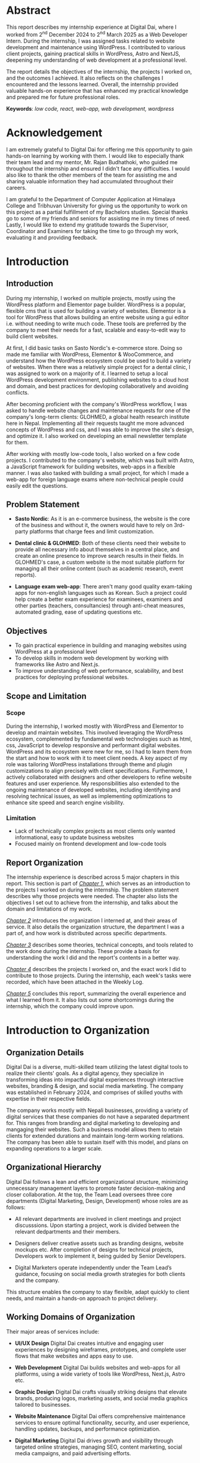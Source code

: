 :readme:
# required programs to export this to pdf:
# - emacs
#   + emacs plugins:
#   + 
# - latex (use miktex for minimal installation sizes)
#   + multiple latex packages (miktex should automatically ask to install missing ones)
# - inkscape (for handling svg images)
:end:
:LATEX_SETTINGS:
#+EXPORT_FILE_NAME: intern-report
#+BIBLIOGRAPHY: bibliography.bib
#+LATEX_HEADER: \pagenumbering{roman}
#+LATEX_HEADER: \graphicspath{{/home/sujal/programming/college-files/assets/images/}}
# +LATEX_HEADER: \graphicspath{{C:\\Users\\sujal\\programming\\college-files\\assets\\images\\}}

#+BIBLIOGRAPHY: bibliography.bib
#+OPTIONS: toc:nil tasks:nil
#+LATEX_HEADER: \author{Sujal Gurung 6-2-378-82-2020}
#+LATEX_HEADER: \date{\today}

#+LATEX_HEADER: \usepackage[margin=1in, left=1.25in]{geometry}
#+LATEX_HEADER: \usepackage{placeins}
#+LATEX_HEADER: \usepackage{setspace}
#+LATEX_HEADER: \usepackage{svg}

#+LaTeX_HEADER: \usepackage{appendix}

# acronyms
#+LATEX_HEADER: \usepackage[acronym]{glossaries}
#+LATEX_HEADER: \makeglossaries
#+LATEX_HEADER: \setglossarystyle{super}

#+LaTeX_HEADER: \usepackage{pdfpages}
#+LaTeX_HEADER: \usepackage{chngcntr}
#+LATEX_HEADER: \counterwithin{figure}{section}
#+LATEX_HEADER: \counterwithin{table}{section}

# for wrapping tables in weekly log
#+LATEX_HEADER: \usepackage{tabularx}
#+LATEX_HEADER: \usepackage{array}

#+LaTeX_CLASS: article
# +LaTeX_CLASS_OPTIONS: [12pt]
#+LATEX_HEADER: \AddToHook{cmd/section/before}{\clearpage}
#+LATEX_CLASS_OPTIONS: [a4paper]
#+LaTeX_HEADER: \usepackage{times}
# # these 3 are incorrect? use \onehalfspacing instead
#+LaTeX_HEADER: \setstretch{1.5}
#+LaTeX_HEADER: \usepackage[12pt]{moresize}
#+LaTeX_HEADER: \AtBeginDocument{\fontsize{12}{15}\selectfont}
#+LATEX_HEADER: \onehalfspacing
#+LaTeX_HEADER: \usepackage{titlesec}
#+LaTeX_HEADER: \titleformat{\chapter}{\bfseries\fontsize{16}{18}\selectfont}{\thechapter}{1em}{}
#+LaTeX_HEADER: \titleformat{\section}{\bfseries\fontsize{14}{16}\selectfont}{\thesection}{1em}{}
#+LaTeX_HEADER: \titleformat{\subsection}{\bfseries\fontsize{12}{14}\selectfont}{\thesubsection}{1em}{}

#+LaTeX_HEADER: \usepackage{caption}
#+LaTeX_HEADER: \DeclareCaptionFormat{myformat}{\fontsize{12}{12}\selectfont#1#2#3}
#+LaTeX_HEADER: \captionsetup{format=myformat,justification=centering}
#+LaTeX_HEADER: \captionsetup[figure]{position=bottom}
#+LaTeX_HEADER: \captionsetup[table]{position=top}
:END:
:export-titlepage:
# !!!!!!!!!!!!            don't edit
\begin{large}

\makeatletter
\begin{titlepage}
\centering
\includegraphics[scale=0.5]{tu-logo-transparent}

\vfill

\textbf{\Large{Tribhuvan University \\Faculty of Humanities and Social Sciences\\}}
\vfill

\textbf{\Large{An Internship report on: \\Web Developer Intern\\at Digital Dai}}
\vfill

\textbf{Submitted to: \\Department of Computer Application, \\ Himalaya College of Engineering, \\Chyasal,Lalitpur}
\vfill

\textbf{\emph{In partial fulfillment of the requirements for the Bachelor's in Computer Application}}

\textbf{Submitted by:}\\\@author\\\@date\\
\vfill

Under the Supervision of
\textbf{\\Er. Himal Chand Thapa}

\makeatother
\end{titlepage}
\end{large}
\clearpage
:end:
:acronyms:
#+BEGIN_EXPORT latex
%% \newacronym{label}{abbreviation}{full form} 
\newacronym{api}{API}{Application Programming Interface}
\newacronym{html}{HTML}{Hyper Text Markup Language}
\newacronym{cms}{CMS}{Content Management System}
\newacronym{css}{CSS}{Cascading Style Sheets}
\newacronym{eps}{EPS}{Employment Permit System}
\newacronym{gui}{GUI}{Graphical User Interface}
\newacronym{http}{HTTP}{Hyper Text Transfer Protocol}
\newacronym{json}{JSON}{JavaScript Object Notation}
\newacronym{mcq}{MCQ}{Multiple Choice Question}
\newacronym{mvp}{MVP}{Minimum Viable Product}
\newacronym{php}{PHP}{Hypertext Preprocessor}
\newacronym{rest}{REST}{Representational State Transfer}
\newacronym{seo}{SEO}{Search Engine Optimization}
\newacronym{sql}{SQL}{Structured Query Language}


%% list of acronyms is created right before introduction
%%%% usage options:
% \acrlong{label}    
% \acrshort{label}
% \acrfull{label}   => prints both short & long form
#+END_EXPORT
:end:

#+attr_latex: :width \textwidth
[[file:gitignored-files/intern-cert.jpg]]
# place this between img & section to prevent img moving below section
#+LATEX:\FloatBarrier

# supervisor's recommendation & letter of approval
#+LATEX: \includepdf[pages=-,pagecommand={}]{supervisor-letter.pdf}
* Abstract
:PROPERTIES:
:UNNUMBERED: t
:END:
This report describes my internship experience at Digital Dai, where I worked from 2^{nd} December 2024 to 2^{nd} March 2025 as a Web Developer Intern. During the internship, I was assigned tasks related to website development and maintenance using WordPress. I contributed to various client projects, gaining practical skills in WordPress, Astro and NextJS, deepening my understanding of web development at a professional level.

The report details the objectives of the internship, the projects I worked on, and the outcomes I achieved. It also reflects on the challenges I encountered and the lessons learned. Overall, the internship provided valuable hands-on experience that has enhanced my practical knowledge and prepared me for future professional roles.

*Keywords*: /low code, react, web-app, web development, wordpress/

* Acknowledgement
:PROPERTIES:
:UNNUMBERED: t
:END:

I am extremely grateful to Digital Dai for offering me this opportunity to gain hands-on learning by working with them.
I would like to especially thank their team lead and my mentor, Mr. Rajan Budhathoki, who guided me throughout the internship and ensured I didn't face any difficulties. I would also like to thank the other members of the team for assisting me and sharing valuable information they had accumulated throughout their careers. 

I am grateful to the Department of Computer Application at Himalaya College and Tribhuvan University for giving us the
opportunity to work on this project as a partial fulfillment of my Bachelors studies. Special thanks go to some of my friends
and seniors for assisting me in my times of need. Lastly, I would like to extend my gratitude towards the Supervisor,
Coordinator and Examiners for taking the time to go through my work, evaluating it and providing feedback.

#+begin_export latex
% \singlespacing  % use single space for lists here

\clearpage \tableofcontents \clearpage
\listoffigures
\listoftables
% \printglossaries   %% prints glossaries of all types
\printglossary[type=\acronymtype,title={List of Abbreviations},nopostdot,nonumberlist]

% \onehalfspacing  % back to 1.5 for remaining document
#+END_EXPORT

* Introduction
#+LATEX:\pagenumbering{arabic}
** Introduction
During my internship, I worked on multiple projects, mostly using the WordPress platform and Elementor page builder.
WordPress is a popular, flexible \acrfull{cms} that is used for building a variety of websites. Elementor is a tool for
WordPress that allows building an entire website using a \acrfull{gui} editor i.e. without needing to write much code.
These tools are preferred by the company to meet their needs for a fast, scalable and easy-to-edit way to build client
websites.

At first, I did basic tasks on Sasto Nordic's e-commerce store. Doing so made me familiar with WordPress, Elementor &
WooCommerce, and understand how the WordPress ecosystem could be used to build a variety of websites. When there was a
relatively simple project for a dental clinic, I was assigned to work on a majority of it. I learned to setup a local
WordPress development environment, publishing websites to a cloud host and domain, and best practices for devloping
collaboratively and avoiding conflicts.

After becoming proficient with the company's WordPress workflow, I was asked to handle website changes and maintenance
requests for one of the company's long-term clients: GLOHMED, a global health research institute here in Nepal.
Implementing all their requests taught me more advanced concepts of WordPress and \acrfull{css}, and I was able to improve
the site's design, and optimize it. I also worked on developing an email newsletter template for them.

After working with mostly low-code tools, I also worked on a few code projects. I contributed to the company's website,
which was built with Astro, a JavaScript framework for building websites, web-apps in a flexible manner. I was also tasked 
with building a small project, for which I made a web-app for foreign language exams  where non-technical people could
easily edit the questions. 

** Problem Statement
+ *Sasto Nordic*: As it is an e-commerce business, the website is the core of the business and without it, the owners would
  have to rely on 3rd-party platforms that charge fees and limit customization.

+ *Dental clinic & GLOHMED*: Both of these clients need their website to provide all necessary info about themselves in a central place, and create an online presence to improve search results in their fields. In GLOHMED's case, a custom website
  is the most suitable platform for managing all their online content (such as academic research, event reports).

+ *Language exam web-app*: There aren't many good quality exam-taking apps for non-english languages such as Korean. Such a project could help create a better exam experience for examinees, examiners and other parties (teachers, consultancies) through anti-cheat measures, automated grading, ease of updating questions etc.

** Objectives
- To gain practical experience in building and managing websites using WordPress at a professional level
- To develop skills in modern web development by working with frameworks like Astro and Next.js.
- To improve understanding of web performance, scalability, and best practices for deploying professional websites.

** Scope and Limitation
:LOGBOOK:
CLOCK: [2025-05-14 Wed 20:43]--[2025-05-14 Wed 20:43] =>  0:00
:END:
*** Scope
During the internship, I worked mostly with WordPress and Elementor to develop and maintain websites.
This involved leveraging the WordPress ecosystem, complemented by fundamental web technologies such as \acrfull{html},
\acrfull{css}, JavaScript to develop responsive and performant digital websites.
WordPress and its ecosystem were new for me, so I had to learn them from the start and how to work with it to meet client
needs. A key aspect of my role was tailoring WordPress installations through theme and plugin customizations to align
precisely with client specifications. Furthermore, I actively collaborated with designers and other developers
to refine website features and user experience. My responsibilities also extended to the ongoing maintenance of developed
websites, including identifying and resolving technical issues, as well as implementing optimizations to enhance site
speed and search engine visibility.

*** Limitation
- Lack of technically complex projects as most clients only wanted informational, easy to update business websites
- Focused mainly on frontend development and low-code tools

** Report Organization
# summary of each following chapter and its contents
The internship experience is described across 5 major chapters in this report.
This section is part of [[*Introduction][_Chapter 1_]], which serves as an introduction to the projects I worked on during the internship.
The problem statement describes why those projects were needed. The chapter also lists the objectives I set out to achieve
from the internship, and talks about the domain and limitations of my work.

[[*Introduction to Organization][_Chapter 2_]] introduces the organization I interned at, and their areas of service. It also details the organization structure, the department I was a part of, and how work is distributed across specific departments.

[[*Background Study and Literature Review][_Chapter 3_]] describes some theories, technical concepts, and tools related to the work done during the internship. These
provide a basis for understanding the work I did and the report's contents in a better way. 

[[*Internship Activities][_Chapter 4_]] describes the projects I worked on, and the exact work I did to contribute to those projects. During the
internship, each week's tasks were recorded, which have been attached in the Weekly Log. 

[[*Conclusion and Learning Outcomes][_Chapter 5_]] concludes this report, summarizing the overall experience and what I learned from it. It also lists out some
shortcomings during the internship, which the company could improve upon.

* Introduction to Organization
** Organization Details
Digital Dai is a diverse, multi-skilled team utilizing the latest digital tools to realize their clients' goals.
As a digital agency, they specialize in transforming ideas into impactful digital experiences through interactive websites,
branding & design, and social media marketing. The company was established in February 2024, and comprises of skilled youths with expertise in their respective fields.

The company works mostly with Nepali businesses, providing a variety of digital services that these companies do not have a
separated department for. This ranges from branding and digital marketing to developing and mangaging their websites. Such  
a business model allows them to retain clients for extended durations and maintain long-term working relations. The company
has been able to sustain itself with this model, and plans on expanding operations to a larger scale.

#+CAPTION: Company Logo
#+attr_latex: :height 120px
#+attr_org: :height 120px
[[file:img/logo.png]]

** Organizational Hierarchy
#+LATEX:\FloatBarrier
#+CAPTION: Company Structure
#+attr_latex: :width 0.7\textwidth
#+attr_org: :height 200px
[[file:img/org-structure.png]]

Digital Dai follows a lean and efficient organizational structure, minimizing unnecessary management layers to promote
faster decision-making and closer collaboration. At the top, the Team Lead oversees three core departments (Digital
Marketing, Design, Development) whose roles are as follows:

- All relevant departments are involved in client meetings and project discusssions. Upon starting a project, work is
  divided between the relevant dedpartments and their members. 

- Designers deliver creative assets such as branding designs, website mockups etc. After completion of designs for technical
  projects, Developers work to implement it, being guided by Senior Developers. 

- Digital Marketers operate independently under the Team Lead’s guidance, focusing on social media growth strategies for
  both clients and the company.

This structure enables the company to stay flexible, adapt quickly to client needs, and maintain a hands-on approach to
project delivery. 

** Working Domains of Organization
Their major areas of services include:

- *UI/UX Design*
  Digital Dai creates intuitive and engaging user experiences by designing wireframes, prototypes, and complete user flows that make websites and apps easy to use.

- *Web Development*
  Digital Dai builds websites and web-apps for all platforms, using a wide variety of tools like WordPress, Next.js, Astro etc.

- *Graphic Design*
  Digital Dai crafts visually striking designs that elevate brands, producing logos, marketing assets, and social media graphics tailored to businesses.

- *Website Maintenance*
  Digital Dai offers comprehensive maintenance services to ensure optimal functionality, security, and user experience, handling updates, backups, and performance optimization.

- *Digital Marketing*
  Digital Dai drives growth and visibility through targeted online strategies, managing SEO, content marketing, social media campaigns, and paid advertising efforts.

** Description of Intern Department / Unit
During my internship, I was placed in the Development department and worked under the guidance of the existing developers.
This department handles the technical side of the business, from client projects to IT infrastructure for the company.
As such, I learned not only about working on client projects, but also various technical aspects of a business such as
collaborating with a team, project management, secure hosting & deployment etc.

* Background Study and Literature Review
** Background Study
During my internship period, I observed that the company preferred to use low-code development tools, especially WordPress
and Elementor, for the majority of their client projects, which were informational websites for businesses. An introduction
to these tools and their benefits is given below.

*** Low-Code Development Tools
These platforms allow individuals with varying degrees of technical skill to develop applications and websites with reduced reliance on traditional coding practices, using visual interfaces and pre-configured components. Advantages of low-code development include:
- accelerated development cycles,
- enhanced accessibility for non-technical people,
- cost efficiency

Some popular low-code development tools include:

- *Webflow*: A powerful platform that allows for the visual design and building of responsive websites without writing code. It offers extensive control over UI, animations, and interactions, and includes a built-in CMS.

- *Shopify*: Specifically designed for building e-commerce websites, offering a user-friendly interface for creating online stores, managing products, and processing payments.

- *Wix*: A popular website builder with a drag-and-drop interface and a wide range of templates suitable for various types of websites, including business sites, portfolios, and online stores.

  
*** WordPress
Originating as a blogging platform in 2003, WordPress has evolved into a versatile \acrfull{cms} capable of supporting a diverse range of web applications, including personal blogs, business websites, e-commerce platforms, and complex enterprise solutions.
A \acrshort{cms} is a software application that enables users to create, manage, and modify digital content—most commonly posts, media on websites—without needing to write code from scratch.
Wordpress' utility is significantly enhanced by its comprehensive ecosystem, which includes a wide selection of pre-designed and adaptable themes, a collection of plugins extending core functionalities, and a collaborative global community contributing to its open-source development and support.
The company preferred WordPress for developing most of their websites, as it allowed a familiar and easy way of managing
website content in a scalable way, as well as flexibility to develop a large variety of websites.

*** Elementor
Elementor is a widely adopted, drag-and-drop page builder plugin for WordPress. It allows low-code development on top of the WordPress ecosystem, enabling users to create visually engaging and highly functional websites without coding proficiency. Elementor includes an intuitive visual interface, an extensive library of widgets and templates, high customizability, and easy responsive design capabilities. It also offers many useful features in its free tier, providing a cost-effective way to build large websites quickly and intuitively. As such, the company choose Elementor for developing most of their
projects due to its low cost as well as being a simple tool to teach to new hires.

** Literature Review
# review of similar projects 
Low code tools are preferred by developers to speed up as well as simplify development. A 2023 study[cite:@low_code] found
that 81.8% of participants agreed that development with low code tools is faster and more agile. Neutral/disagree responses
came from practitioners with some knowledge about coding, arguing that "...similar apps can be done as fast with
traditional coding".

The same study showed that 63.6% of participants agreed such platforms provided cost-saving measures, and 91.9% said they
also reduced development complexity, allowing even "non-IT people to build low-code apps". Major concerns and drawbacks 
expressed by the participants include:

- lack of customizability
- vendor lock-in
- scalability

Conversely, a 2022 research study[cite:@dev_research] conducted among 193 developers showed that about 6% preferred to
start a project using low / no-code tools, with a majority citing the inflexibility of such systems for developing
unique, customizable systems or when dealing with a lack of clearly defined requirements.

Regardless, low code tools are highly preferred in situations where they are most useful / applicable. An  example
of this is a majority of websites that are informational in nature, or have commonly used features such as blogging,
account signups, ecommerce capabilities, payment processing etc. This covers a significant part of websites on the internet,
as evidenced by how WordPress powers around 521 million websites i.e. 43.5% of all websites on the internet, according to a report by WPZoom[cite:@wp_stats]. Meanwhile, a 2025 statistics report[cite:@cms_stats] showed that roughly 70% of active websites use a
\acrshort{cms} to simplify development and organize content. A majority of that is made up of WordPress sites,
with others like Wix, SquareSpace also having been used. Such figures show that even experienced developers
choose low-code platforms to meet business needs within given time and budget constraints whenever they are applicable.

The majority of the projects at the company that I worked on were developed using WordPress, showcasing its
flexibility due to its customizable nature and a well-designed core CMS structure[cite:@wp_cms] for content management. 
However, WordPress wasn't suitable for some projects like the language testing web app I worked on, which relied heavily on
client-side logic. As such, WordPress and other low-code tools may or may not be the best choice for a project, depending
on whether the requirements can be met by the tool's features.

* Internship Activities
** Roles and Responsibilities
Overall, my responsibilities were as such: 

- Developing responsive websites using WordPress, HTML, CSS, and JavaScript to ensure optimal performance across devices.
- Customizing WordPress themes and plugins to meet specific client requirements.
- Collaborating with the design and content teams to improve website UI/UX and ensure seamless user experience.
- Performing website maintenance tasks, debugging issues, and optimizing site speed and SEO performance.

** Weekly log
# dec 2 to march 2

#+CAPTION: Weekly log
#+ATTR_LATEX: :environment longtable :align |p{0.22\textwidth}|p{0.73\textwidth}|
|--------------------+-------------------------------------------------------------------------------------------------------------------------------------------------------------------------------------------------------------------------------------------------------------------------------------------------------------------------------------------------|
| Week               | Remarks                                                                                                                                                                                                                                                                                                                                         |
|--------------------+-------------------------------------------------------------------------------------------------------------------------------------------------------------------------------------------------------------------------------------------------------------------------------------------------------------------------------------------------|
| 1 (Dec 02-Dec 06)  | I was introduced to the other team members, the company's workflow for handling client projects, and the current projects they had. I was given intermediate training on the major tools used there, namely git, WordPress, Elementor and Figma, and was tasked with familiarizing myself with them by implementing a basic design using WordPress. |
|--------------------+-------------------------------------------------------------------------------------------------------------------------------------------------------------------------------------------------------------------------------------------------------------------------------------------------------------------------------------------------|
| 2 (Dec 08-Dec 13)  | I was assigned basic tasks such as data entry, testing edge cases, and modifying templates for an ongoing ecommerce project. I gave frequent progress updates to my supervisor and the client.                                                                                                                                                  |
|--------------------+-------------------------------------------------------------------------------------------------------------------------------------------------------------------------------------------------------------------------------------------------------------------------------------------------------------------------------------------------|
| 3 (Dec 15-Dec 20)  | I attended client meetings for a new website development project to understand their requirements and how to implement them. I was involved in the entire planning and designing phase of the project and learned how large scale projects are started professionally.                                                                          |
|--------------------+-------------------------------------------------------------------------------------------------------------------------------------------------------------------------------------------------------------------------------------------------------------------------------------------------------------------------------------------------|
| 4 (Dec 22-Dec 27)  | As the project was simple, I was assigned to work on the homepage. By doing this, I learned to setup a local WordPress development environment, migrate it to a cloud host, as well as advanced WordPress features like custom post types, and archive templates.                                                                               |
|--------------------+-------------------------------------------------------------------------------------------------------------------------------------------------------------------------------------------------------------------------------------------------------------------------------------------------------------------------------------------------|
| 5 (Dec 29-Jan 03)  | I was asked to handle minor website maintenance requests for a long-term client. As per their requests, I modified existing templates, added new posts, and learned advanced CSS to implement some designs.                                                                                                                         |
|--------------------+-------------------------------------------------------------------------------------------------------------------------------------------------------------------------------------------------------------------------------------------------------------------------------------------------------------------------------------------------|
| 6 (Jan 05-Jan 10)  | The client wished to start an email newsletter. I was tasked to research email builders that would suit our needs and settled on Blocks. Doing so, I learned about how HTML, CSS must be used differently for emails than for websites, and quirks on different email clients.                                                                  |
|--------------------+-------------------------------------------------------------------------------------------------------------------------------------------------------------------------------------------------------------------------------------------------------------------------------------------------------------------------------------------------|
| 7 (Jan 12-Jan 17)  | While updating plugins, doing so broke functionality for the client's website. I was taught about WordPress maintenace practices such as restoring backups, performing regular updates / security scans, reading plugin changelogs and fixing breaking changes, which I implemented practically on the website.                                 |
|--------------------+-------------------------------------------------------------------------------------------------------------------------------------------------------------------------------------------------------------------------------------------------------------------------------------------------------------------------------------------------|
| 8 (Jan 19-Jan 24)  | I was taught the basics of the Astro framework, used for the company's website. I was tasked to go through and understand the code, and make small content updates followinging the existing git wokflow.                                                                                                                      |
|--------------------+-------------------------------------------------------------------------------------------------------------------------------------------------------------------------------------------------------------------------------------------------------------------------------------------------------------------------------------------------|
| 9 (Jan 26-Jan 31)  | I was taught how to make quick project prototypes using NextJS and SQLite / SQLite Cloud by building a sample project. I went through the documentation for these and researched to learn more.                                                                                                                                                 |
|--------------------+-------------------------------------------------------------------------------------------------------------------------------------------------------------------------------------------------------------------------------------------------------------------------------------------------------------------------------------------------|
| 10 (Feb 02-Feb 07) | For my last month, I was asked to come up with a small project idea and work on it alongside my website maintenance tasks. I decided to make a foreign language exam web-app that could be easily edited by non-technical people, and spent the week researching and planning.                                                           |
|--------------------+-------------------------------------------------------------------------------------------------------------------------------------------------------------------------------------------------------------------------------------------------------------------------------------------------------------------------------------------------|
| 11 (Feb 09-Feb 14) | I started developing a simple prototype with React and implementing question editing features from scratch. Due to issues and complexity, I switched to using the SurveyJS library instead.                                                                                                                                                     |
|--------------------+-------------------------------------------------------------------------------------------------------------------------------------------------------------------------------------------------------------------------------------------------------------------------------------------------------------------------------------------------|
| 12 (Feb 16-Feb 21) | After understanding how to use the library with React, I migrated the app to NextJS to implement server-side features. I also researched and debugged issues with encoding and displaying foreign languages.                                                                                                                                    |
|--------------------+-------------------------------------------------------------------------------------------------------------------------------------------------------------------------------------------------------------------------------------------------------------------------------------------------------------------------------------------------|
| 13 (Feb 23-Feb 28) | I made more changes to the project to get it to a demo stage, and presented it to the team. I got valuable feedback and praise for my work throughout the internship.                                                                                                                                                                           |
|--------------------+-------------------------------------------------------------------------------------------------------------------------------------------------------------------------------------------------------------------------------------------------------------------------------------------------------------------------------------------------|

** Description of the Projects Involved During the Internship
*** Sasto Nordic's e-commerce store
Sasto Nordic was a unique startup selling Nepali products such as food, clothing items in the Danish market, namely
Denmark, Norway and Sweden. They focused on promoting and selling a wide range of Nepali grocery items to recreate
traditional dishes and celebrate Nepali culture. The company collaborated with them to develop an online e-commerce store
with the following features:

- Buyers can:
  + sign up / sign in
  + search for products or view products by category, collection
  + add products to wishlist or to cart
  + checkout products
  + review bought products

- Admins can:
  + add, remove, edit products and their details
  + view users, their wishlists and carts
  + verify, cancel pending orders
  + create discount codes

*** Tarkeshwar Dental's website
Tarkeshwar Dental Clinic needed a website to describe themselves and their services, as well as
publish blog posts to provide information and improve their \acrfull{seo} performance. This was a simple website where
users would come to get information about the clinic, and read blogs related to dental health. 

*** GLOHMED
GLOHMED is a research organization in Nepal, committed to advancing clinical medicine and global health, with a long-term vision to improve quality of patient care and health outcomes in low-resource settings. They had been a long-term client,
with the company having provided various digital services, ranging from website maintenance to graphic design. Their website mainly focused on providing information about themselves, posting about research articles they had published, as well
as providing general updates about the organization.

*** Foreign language exam web app
During my final month, I was tasked to come up with a small project idea, and I deicded to make a web-app for foreign
language exams where non-technical people could easily edit the questions. I was taught how to make project prototypes
quickly using NextJS and SQLite, and as such, I decided to use them to build the project. I decided to
make it after hearing complaints from consultancies and examinees about how there wasn't a well-made app for organizing 
and taking tests for non-English languages like Korean. 

I was able to make a small demo to showcase the potential for such an app using mock questions from Korean EPS language
tests, with a base to further improve it. The demo included the following features:

- Allow admins / exam instructors to easily create question sets through SurveyJS
- Show a list of available question sets to users
- Start timed \acrfull{mcq} test with reading & listening questions
- Automatically grade answers and store test results in a Google Sheet spreadhseet and local database for easy access

** Tasks / Activities Performed
*** Sasto Nordic's e-commerce store
I was given basic tasks for this project to familiarize myself with WordPress, Elementor & WooCommerce, as well as the company's WordPress workflow. I:

- Performed data entry for products in WooCommerce
- Tested responsive issues to ensure the website worked properly on all screen sizes, and fixed them
- Simulated normal user interaction by creating accounts, checking out products and using other features to test for any 
  disruptions in normal user flow
- Setup automated email sender for different actions like resetting passwords, invoices etc.
- Modified and polished templates for the shop page and individual product pages to closely match UI designs

#+CAPTION: Editing template for a single product page
#+attr_latex: :width 0.6\textwidth
#+attr_org: :height 200px
[[file:img/nordic-template.png]]
#+LATEX:\FloatBarrier

*** Tarkeshwar Dental's website
Due to the project's simple nature, I was asked to work on a majority of it to gain further proficiency in
WordPress-based development. I:

- Discussed with the client and our team regarding client needs, how to achieve them 
- Setup local WordPress development environment for faster, offline development
- Developed the website from scratch and implemented the finalized design 
- Setup automatic templates for blog posts so that the client could easily add new content
- Deployed the website to cloud hosting for collaborating with other developers, sending preview links to client
- Prepared documentation for the client on how to add content, edit the site's design 
  
#+CAPTION: Adding a new blog post in WordPress
#+attr_latex: :width 0.7\textwidth
#+attr_org: :height 200px
[[file:img/tara-add-blog.png]]
#+LATEX:\FloatBarrier

*** GLOHMED
After becoming proficient in WordPress, I was asked to handle website change requests for GLOHMED, and also perform
routine maintenance. I performed the following tasks: 

- Added new content for posts, research publications, and organisation updates
- Created custom post types to organize posts into Seminars, Conferences & Achievements & migrated old existing posts to
  them
- Improved overall website design by using consistent typography, colors, and modifying the layout to be more modern, while still providing adequate information.
- Performed regular backups, restored backups when a plugin update disrupted the site
- Ran security checks weekly and implemented fixes for vulnerabilities such as disabling unused features like XML-RPC, \acrshort{rest} \acrshort{api}.
- Performed regular plugin updates to ensure security, but only after verifying the update's safety and stability.

#+CAPTION: Running security scan for GLOHMED's website
#+attr_latex: :width 0.6\textwidth
#+attr_org: :height 200px
[[file:img/glo-security.png]]
#+LATEX:\FloatBarrier

- *Website optimization*:
  + Replaced many 3rd party plugins using built-in features in Elementor, custom css 
  + Removed unmaintained, and unnecessary plugins
  + Disabled unnecessary and temporary pages that came with the theme, to ensure they didn't hamper SEO performance, user experience 

- *Email Newsletter Template*:
  + Created an email newsletter template for providing updates to stakeholders.
  + Used the Bricks low-code editor to allow easily creating / modifying new newsletter emails, instead of
    writing HTML-based emails

*** Foreign language exam web app
- Planned implementation details, usecases, and a 1-month timeline for the project
- Designed appropriate database schema for data that would be stored for every completed test, using SQLite.
- Setup automated recording of test results to a Google sheets spreadsheet as well, to allow easy access for non-technical admins.
- Created a basic web app for selecting, running language exams by integrating the SurveyJS library with NextJS
- Created a mock exam template using past Korean language \acrfull{eps} test questions. These included a mix of reading,
  listening \acrfull{mcq}s and were implemented using SurveyJs' \acrfull{json} schema, as shown below:

#+caption: Example JSON schema for an \acrshort{mcq}
#+attr_latex: :width 0.7\textwidth
#+attr_org: :height 200px
[[file:img/mcq-json.png]]
#+LATEX:\FloatBarrier

- Setup a SurveyJS project such that non-technical teachers could create new question sets by just duplicating the template
  & editing questions in SurveyJS' visual editor
- Setup time limits, correct answer validation rules, and score system for exams
- Researched and debugged issues with encoding and displaying non-English languages in web browsers
  
* Conclusion and Learning Outcomes
** Conclusion
In summary, this internship involved active participation in the full lifecycle of real-world projects, primarily utilizing
the WordPress platform and associated low-code tools for client website development and maintenance. My contributions
ranged from initial client requirement analysis and project planning to hands-on implementation, deployment, and ongoing optimization. Additionally, I gained introductory experience with modern JavaScript frameworks for building more specialized web applications.

The internship had a few shortcomings, which were:

- Over-reliance on low-code tools that may not be widely used in the industry, potentially hindering future job prospects
- Lack of technically complex projects to challenge and improve interns' skills
- Lack of strict deadlines and management, leading to slight delays

The company should consider these as aspects to improve upon for future interns. Nevertheless, it was a valuable experience
to learn new things as well as solidify previously learned web-development concepts. As such, I am grateful to have
completed this internship as part of my coursework.

** Learning Outcome
Through the course of this internship, I gained practical experience in using the WordPress ecosystem, including its 
php-based core library, theme customization, and utilizing its plugins for building and maintaining client
websites. I developed proficiency in leveraging low-code tools like Elementor to rapidly build websites in a visual manner.
Furthermore, I acquired foundational knowledge in setting up local WordPress development environments, deploying websites
to live servers, and adhering to collaborative development practices. This hands-on engagement provided a tangible
understanding of the process involved in delivering web solutions for real-world clients. Additionally, my brief exposure
to modern JavaScript frameworks such as Astro and Next.js introduced me to alternative approaches for building
more custom, complex web applications. In conclusion, the objectives I had set for this internship were met thoroughly,
improving my skills in modern web development.

* References 
:PROPERTIES:
:UNNUMBERED: t
:END:
#+cite_export: csl ~/.emacs.d/packages/apa.csl

# +LATEX: \setlength{\parindent}{0cm}
# justifies text?
#+LaTeX: \sloppy
#+PRINT_BIBLIOGRAPHY:
* Apendix
:PROPERTIES:
:UNNUMBERED: t
:END:
#+LaTeX: \appendix
#+LaTeX: \renewcommand{\thefigure}{\arabic{figure}}
#+LaTeX: \setcounter{figure}{0}

# images are placed here differently to exclude from showing in list of figures & set caption format
** Appendix A: Sasto Nordic's Ecommerce Store
#+LaTeX: \begin{figure}[htbp]
#+LaTeX: \centering
#+LaTeX: \includegraphics[width=0.8\textwidth]{img/nordic1.png}
#+LaTeX: \caption*{Figure A.1: Sasto Nordic's Website}
#+LaTeX: \end{figure}

#+LaTeX: \begin{figure}[htbp]
#+LaTeX: \centering
#+LaTeX: \includegraphics[width=0.8\textwidth]{img/nordic2.png}
#+LaTeX: \caption*{Figure A.2: Elementor Editor for Sasto Nordic's Website}
#+LaTeX: \end{figure}

#+LATEX:\FloatBarrier
#+latex:\pagebreak

** Appendix B: GLOHMED
#+LaTeX: \begin{figure}[htbp]
#+LaTeX: \centering
#+LaTeX: \includegraphics[width=0.8\textwidth]{img/glo.png}
#+LaTeX: \caption*{Figure B.1: Elementor Editor for GLOHMED's website}
#+LaTeX: \end{figure}

#+LaTeX: \begin{figure}[htbp]
#+LaTeX: \centering
#+LaTeX: \includegraphics[width=0.8\textwidth]{img/news.png}
#+LaTeX: \caption*{Figure B.2: Email newsletter Editor for GLOHMED}
#+LaTeX: \end{figure}

#+LATEX:\FloatBarrier
#+latex:\pagebreak
** Appendix C: Foreign language exam web-app
*** NextJS code to render a single survey / exam 
#+begin_src js
"use client"

import { Model } from "survey-core";
import { Survey } from "survey-react-ui";
import "survey-core/defaultV2.min.css";
import * as SurveyTheme from "survey-core/themes";
import json from "../SurveyModelJson";
import { useCallback } from "react";

import "./SurveyComponent.css";

function SurveyComponent() {
    const survey = new Model(json);
    survey.applyTheme(SurveyTheme.PlainLight);
	const examResult = {
		name: '',
		rollNum: '',
		testDate: '',
		correctCount: 0,
		incorrectCount: 0
	}

	const surveyCompleteHandler = useCallback((survey) => {

		examResult.name = survey.getQuestionByName('name').value;
		examResult.rollNum = survey.getQuestionByName('rollNum').value;
		const kathmanduOffset = 5.75 * 60 * 60 * 1000;  // Kathmandu is UTC+5:45
		const currentUtcDate = new Date();
		const kathmanduDate = new Date(currentUtcDate.getTime() + kathmanduOffset);

		examResult.testDate = kathmanduDate.toString();

		examResult.correctCount = survey.getCorrectAnswerCount();
		examResult.incorrectCount = survey.getInCorrectAnswerCount();

		fetch('/api/exam-results', {
			method: "POST",
			body: JSON.stringify(examResult),
			headers:{'content-type': 'application/json'},
		}).then();
	}, [survey, examResult]);
    survey.onComplete.add(surveyCompleteHandler);

	return (<Survey id="survey" model={survey} />);
}

export default SurveyComponent;
#+end_src
#+LaTeX: \begin{figure}[htbp]
#+LaTeX: \centering
#+LaTeX: \includegraphics[width=0.8\textwidth]{img/survey1.png}
#+LaTeX: \caption*{Figure C.1: SurveyJS Editor for the language exam web app}
#+LaTeX: \end{figure}

#+LaTeX: \begin{figure}[htbp]
#+LaTeX: \centering
#+LaTeX: \includegraphics[width=0.8\textwidth]{img/survey2.png}
#+LaTeX: \caption*{Figure C.2: Demo for the language exam web app}
#+LaTeX: \end{figure}

#+LATEX:\FloatBarrier
